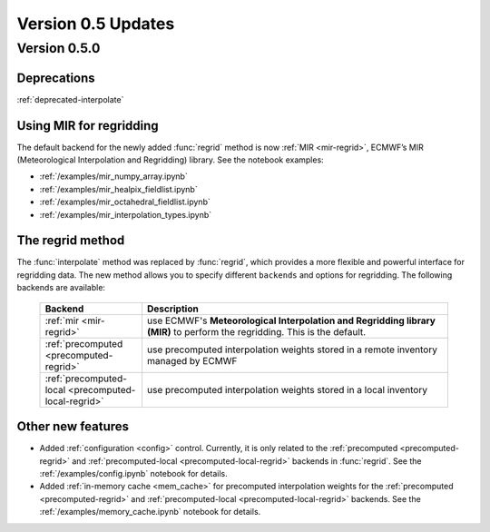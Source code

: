 Version 0.5 Updates
/////////////////////////


Version 0.5.0
===============


Deprecations
+++++++++++++++++++

:ref:`deprecated-interpolate`


Using MIR for regridding
++++++++++++++++++++++++++++

The default backend for the newly added :func:`regrid` method is now :ref:`MIR <mir-regrid>`, ECMWF’s MIR (Meteorological Interpolation and Regridding) library. See the notebook examples:

- :ref:`/examples/mir_numpy_array.ipynb`
- :ref:`/examples/mir_healpix_fieldlist.ipynb`
- :ref:`/examples/mir_octahedral_fieldlist.ipynb`
- :ref:`/examples/mir_interpolation_types.ipynb`


The regrid method
++++++++++++++++++++++++++++

The :func:`interpolate` method was replaced by :func:`regrid`, which provides a more flexible and powerful interface for regridding data. The new method allows you to specify different ``backends`` and options for regridding. The following backends are available:

    .. list-table::
        :widths: 25 75
        :header-rows: 1

        * - Backend
          - Description
        * - :ref:`mir <mir-regrid>`
          - use ECMWF's **Meteorological Interpolation and Regridding library (MIR)** to perform the regridding. This is the default.
        * - :ref:`precomputed <precomputed-regrid>`
          - use precomputed interpolation weights stored in a remote inventory managed by ECMWF
        * - :ref:`precomputed-local <precomputed-local-regrid>`
          - use precomputed interpolation weights stored in a local inventory


Other new features
++++++++++++++++++++++++++++

- Added :ref:`configuration <config>` control. Currently, it is only related to the :ref:`precomputed <precomputed-regrid>` and :ref:`precomputed-local <precomputed-local-regrid>` backends in :func:`regrid`. See the :ref:`/examples/config.ipynb` notebook for details.
- Added :ref:`in-memory cache <mem_cache>` for precomputed interpolation weights for the :ref:`precomputed <precomputed-regrid>` and :ref:`precomputed-local <precomputed-local-regrid>` backends. See the :ref:`/examples/memory_cache.ipynb` notebook for details.
